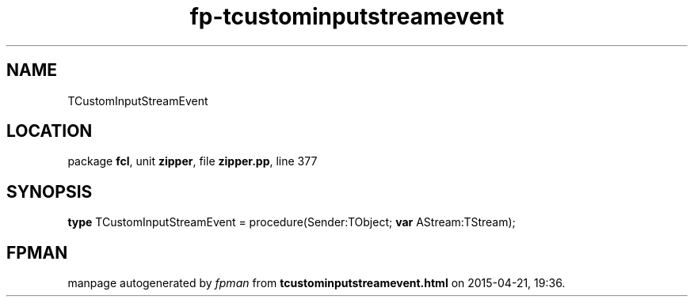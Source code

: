 .\" file autogenerated by fpman
.TH "fp-tcustominputstreamevent" 3 "2014-03-14" "fpman" "Free Pascal Programmer's Manual"
.SH NAME
TCustomInputStreamEvent
.SH LOCATION
package \fBfcl\fR, unit \fBzipper\fR, file \fBzipper.pp\fR, line 377
.SH SYNOPSIS
\fBtype\fR TCustomInputStreamEvent = procedure(Sender:TObject; \fBvar\fR AStream:TStream);
.SH FPMAN
manpage autogenerated by \fIfpman\fR from \fBtcustominputstreamevent.html\fR on 2015-04-21, 19:36.

